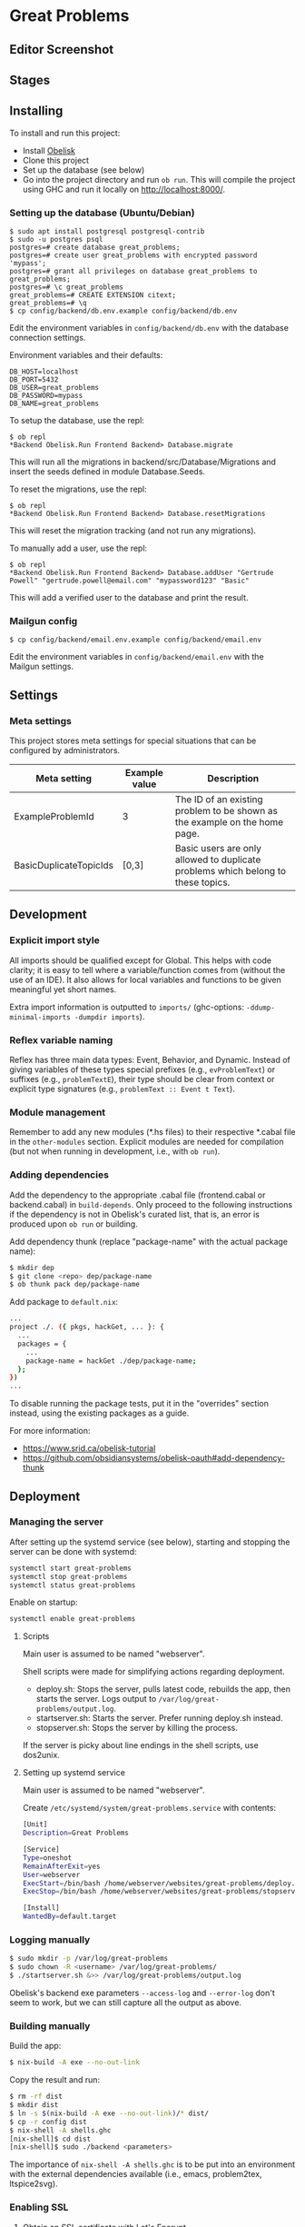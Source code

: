 * Great Problems

** Editor Screenshot

#+html: <p align="center"><img src="assets/problem_editor_screenshot.png" /></p>

** Stages

#+html: <p align="center"><img src="assets/great_problems_architecture_trim.drawio.svg" /></p>

** Installing

To install and run this project:
- Install [[https://github.com/obsidiansystems/obelisk][Obelisk]]
- Clone this project
- Set up the database (see below)
- Go into the project directory and run ~ob run~. This will compile the project using GHC and run it locally on http://localhost:8000/.

*** Setting up the database (Ubuntu/Debian)

#+BEGIN_SRC
$ sudo apt install postgresql postgresql-contrib
$ sudo -u postgres psql
postgres=# create database great_problems;
postgres=# create user great_problems with encrypted password 'mypass';
postgres=# grant all privileges on database great_problems to great_problems;
postgres=# \c great_problems
great_problems=# CREATE EXTENSION citext;
great_problems=# \q
$ cp config/backend/db.env.example config/backend/db.env
#+END_SRC

Edit the environment variables in ~config/backend/db.env~ with the database connection settings.

Environment variables and their defaults:
#+BEGIN_SRC
DB_HOST=localhost
DB_PORT=5432
DB_USER=great_problems
DB_PASSWORD=mypass
DB_NAME=great_problems
#+END_SRC

To setup the database, use the repl:
#+BEGIN_SRC
$ ob repl
*Backend Obelisk.Run Frontend Backend> Database.migrate
#+END_SRC
This will run all the migrations in backend/src/Database/Migrations and insert the seeds defined in module Database.Seeds.

To reset the migrations, use the repl:
#+BEGIN_SRC
$ ob repl
*Backend Obelisk.Run Frontend Backend> Database.resetMigrations
#+END_SRC
This will reset the migration tracking (and not run any migrations).

To manually add a user, use the repl:
#+BEGIN_SRC
$ ob repl
*Backend Obelisk.Run Frontend Backend> Database.addUser "Gertrude Powell" "gertrude.powell@email.com" "mypassword123" "Basic"
#+END_SRC
This will add a verified user to the database and print the result.


*** Mailgun config

#+BEGIN_SRC
$ cp config/backend/email.env.example config/backend/email.env
#+END_SRC

Edit the environment variables in ~config/backend/email.env~ with the Mailgun settings.

** Settings

*** Meta settings

This project stores meta settings for special situations that can be configured by administrators.

| Meta setting           | Example value | Description                                                                             |
|------------------------+---------------+-----------------------------------------------------------------------------------------|
| ExampleProblemId       | 3             | The ID of an existing problem to be shown as the example on the home page.              |
| BasicDuplicateTopicIds | [0,3]         | Basic users are only allowed to duplicate problems which belong to these topics.         |


** Development

*** Explicit import style

All imports should be qualified except for Global. This helps with code clarity; it is easy to tell where a variable/function comes from (without the use of an IDE). It also allows for local variables and functions to be given meaningful yet short names.

Extra import information is outputted to ~imports/~ (ghc-options: ~-ddump-minimal-imports -dumpdir imports~).

*** Reflex variable naming

Reflex has three main data types: Event, Behavior, and Dynamic. Instead of giving variables of these types special prefixes (e.g., ~evProblemText~) or suffixes (e.g., ~problemTextE~), their type should be clear from context or explicit type signatures (e.g., ~problemText :: Event t Text~).

*** Module management

Remember to add any new modules (*.hs files) to their respective *.cabal file in the ~other-modules~ section. Explicit modules are needed for compilation (but not when running in development, i.e., with ~ob run~).

*** Adding dependencies

Add the dependency to the appropriate .cabal file (frontend.cabal or backend.cabal) in ~build-depends~. Only proceed to the following instructions if the dependency is not in Obelisk's curated list, that is, an error is produced upon ~ob run~ or building.

Add dependency thunk (replace "package-name" with the actual package name):

#+begin_src sh
$ mkdir dep
$ git clone <repo> dep/package-name
$ ob thunk pack dep/package-name
#+end_src

Add package to ~default.nix~:

#+begin_src sh
...
project ./. ({ pkgs, hackGet, ... }: {
  ...
  packages = {
    ...
    package-name = hackGet ./dep/package-name;
  };
})
...
#+end_src

To disable running the package tests, put it in the "overrides" section instead, using the existing packages as a guide.

For more information:

- https://www.srid.ca/obelisk-tutorial
- https://github.com/obsidiansystems/obelisk-oauth#add-dependency-thunk

** Deployment

*** Managing the server

After setting up the systemd service (see below), starting and stopping the server can be done with systemd:

#+begin_src sh
systemctl start great-problems
systemctl stop great-problems
systemctl status great-problems
#+end_src

Enable on startup:

#+begin_src sh
systemctl enable great-problems
#+end_src

**** Scripts

Main user is assumed to be named "webserver".

Shell scripts were made for simplifying actions regarding deployment.

- deploy.sh: Stops the server, pulls latest code, rebuilds the app, then starts the server. Logs output to ~/var/log/great-problems/output.log~.
- startserver.sh: Starts the server. Prefer running deploy.sh instead.
- stopserver.sh: Stops the server by killing the process.

If the server is picky about line endings in the shell scripts, use dos2unix.

**** Setting up systemd service

Main user is assumed to be named "webserver".

Create ~/etc/systemd/system/great-problems.service~ with contents:

#+begin_src sh
[Unit]
Description=Great Problems

[Service]
Type=oneshot
RemainAfterExit=yes
User=webserver
ExecStart=/bin/bash /home/webserver/websites/great-problems/deploy.sh
ExecStop=/bin/bash /home/webserver/websites/great-problems/stopserver.sh

[Install]
WantedBy=default.target
#+end_src

*** Logging manually

#+begin_src sh
$ sudo mkdir -p /var/log/great-problems
$ sudo chown -R <username> /var/log/great-problems/
$ ./startserver.sh &>> /var/log/great-problems/output.log
#+end_src

Obelisk's backend exe parameters ~--access-log~ and ~--error-log~ don't seem to work, but we can still capture all the output as above.

*** Building manually

Build the app:

#+begin_src sh
$ nix-build -A exe --no-out-link
#+end_src

Copy the result and run:

#+begin_src sh
$ rm -rf dist
$ mkdir dist
$ ln -s $(nix-build -A exe --no-out-link)/* dist/
$ cp -r config dist
$ nix-shell -A shells.ghc
[nix-shell]$ cd dist
[nix-shell]$ sudo ./backend <parameters>
#+end_src

The importance of ~nix-shell -A shells.ghc~ is to be put into an environment with the external dependencies available (i.e., emacs, problem2tex, ltspice2svg).

*** Enabling SSL

1. Obtain an SSL certificate with Let's Encrypt.

2. Follow the instructions on [[https://www.linode.com/docs/guides/enabling-https-using-certbot-with-nginx-on-ubuntu/][Linode]] using Certbot with Ubuntu, with some modifications:

- No need to install NGINX. Use [[https://eff-certbot.readthedocs.io/en/stable/using.html#standalone][Certbot's standalone plugin]].
- Include the linode domain when registering domains. Full list should look something like: greatproblems.ca, www.greatproblems.ca, li1961-136.members.linode.com

3. Use hooks for restarting the server upon SSL certificate renewal:

#+begin_src sh
$ sudo ln -s ~/websites/great-problems/stopserver.sh /etc/letsencrypt/renewal-hooks/pre/stopserver.sh
$ sudo ln -s ~/websites/great-problems/startserver.sh /etc/letsencrypt/renewal-hooks/post/startserver.sh
#+end_src

4. Test automatic renewal:

#+begin_src sh
$ sudo certbot renew --dry-run
#+end_src

*** Database backup and restore

To backup (includes drop tables statements):

#+begin_src sh
pg_dump --clean --if-exists -U great_problems -h localhost -p 5432 -d great_problems > ~/backups/great_problems_dump.sql
#+end_src

To restore from backup:

#+begin_src sh
pg_restore --clean --if-exists -U great_problems -h localhost -p 5432 -d great_problems < ~/backups/great_problems_dump.sql
#+end_src
